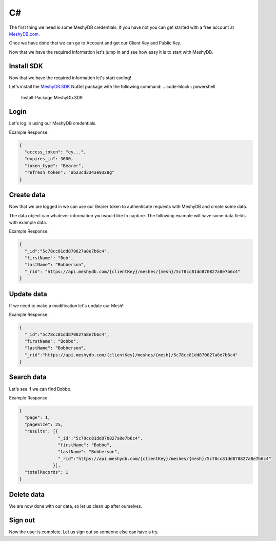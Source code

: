 ==
C#
==
The first thing we need is some MeshyDB credentials. If you have not you can get started with a free account at `MeshyDB.com <https://meshydb.com/>`_.

Once we have done that we can go to Account and get our Client Key and Public Key.

Now that we have the required information let's jump in and see how easy it is to start with MeshyDB.

.. |parameters| raw:: html

   <h4>Parameters</h4>
  
-----------
Install SDK
-----------
Now that we have the required information let's start coding!

Let's install the `MeshyDB.SDK <https://www.nuget.org/packages/MeshyDB.SDK/>`_ NuGet package with the following command:
.. code-block:: powershell

   Install-Package MeshyDb.SDK

-----
Login
-----
Let's log in using our MeshyDB credentials.

.. tabs::
   
   .. group-tab:: C#
   
      .. code-block:: c#
   
         var database = new MeshyDB(clientKey, publicKey);
         var client = database.LoginWithPassword(username, password);
         
         // Or log in anonomously
         client = database.LoginWithAnonymouslyAsync();
         
      |parameters|

      clientKey : string
         Indicates which tenant you are connecting for authentication.
      publicKey : string
         Public accessor for application.
      username : string
         User name.
      password : string
         User password.


Example Response:

.. code-block:: json

  {
    "access_token": "ey...",
    "expires_in": 3600,
    "token_type": "Bearer",
    "refresh_token": "ab23cd3343e9328g"
  }
 
-----------
Create data
-----------
Now that we are logged in we can use our Bearer token to authenticate requests with MeshyDB and create some data.

The data object can whatever information you would like to capture. The following example will have some data fields with example data.

.. tabs::
   
   .. group-tab:: C#
   
      .. code-block:: c#

         // Mesh is derived from class name
         public class Person: MeshData
         {
           public string FirstName { get; set; }
           public string LastName { get; set; }
         }

         var person = await client.Meshes.CreateAsync(new Person(){
           FirstName="Bob",
           LastName="Bobberson"
         });

      |parameters|

      mesh : string
         Identifies name of mesh collection. e.g. person.

Example Response:

.. code-block:: json

  {
    "_id":"5c78cc81dd870827a8e7b6c4",
    "firstName": "Bob",
    "lastName": "Bobberson",
    "_rid": "https://api.meshydb.com/{clientKey}/meshes/{mesh}/5c78cc81dd870827a8e7b6c4"
  }
  
-----------
Update data
-----------
If we need to make a modificaiton let's update our Mesh!

.. tabs::

   .. group-tab:: C#
   
      .. code-block:: c#

         person.FirstName = "Bobbo";

         person = await client.Meshes.UpdateAsync(person);

      |parameters|

      mesh : string
         Identifies name of mesh collection. e.g. person. The id of the person to be updated will be derived from the object.

Example Response:

.. code-block:: json

  {
    "_id":"5c78cc81dd870827a8e7b6c4",
    "firstName": "Bobbo",
    "lastName": "Bobberson",
    "_rid":"https://api.meshydb.com/{clientKey}/meshes/{mesh}/5c78cc81dd870827a8e7b6c4"
  }

-----------
Search data
-----------
Let's see if we can find Bobbo.

.. tabs::

   .. group-tab:: C#
   
      .. code-block:: c#

         var pagedPersonResult = await client.Meshes.SearchAsync<Person>(filter, page, pageSize);

      |parameters|

      mesh : string
         Identifies name of mesh collection. e.g. person.
      filter : string
         Filter criteria for search. Uses MongoDB format.
      orderby : string
         How to order results. Uses MongoDB format.
      page : integer
         Page number of users to bring back.
      pageSize : integer, max: 200
         Number of results to bring back per page.

Example Response:

.. code-block:: json

  {
    "page": 1,
    "pageSize": 25,
    "results": [{
                 "_id":"5c78cc81dd870827a8e7b6c4",
                 "firstName": "Bobbo",
                 "lastName": "Bobberson",
                 "_rid":"https://api.meshydb.com/{clientKey}/meshes/{mesh}/5c78cc81dd870827a8e7b6c4"
               }],
    "totalRecords": 1
  }

-----------
Delete data
-----------
We are now done with our data, so let us clean up after ourselves.

.. tabs::

   .. group-tab:: C#
   
      .. code-block:: c#
      
         await client.Meshes.DeleteAsync(person);

      |parameters|

      mesh : string
         Identifies name of mesh collection. e.g. person. The id of the person to be deleted will be derived from the object.

--------
Sign out
--------
Now the user is complete. Let us sign out so someone else can have a try.

.. tabs::

   .. group-tab:: C#
   
      .. code-block:: c#

         await client.SignoutAsync();
         
      |parameters|

      No parameters provided. The client is aware of who needs to be signed out.
